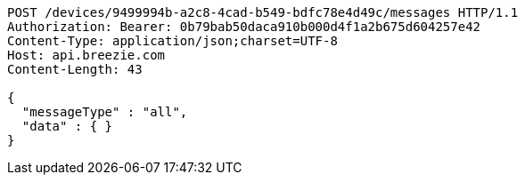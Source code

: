 [source,http,options="nowrap"]
----
POST /devices/9499994b-a2c8-4cad-b549-bdfc78e4d49c/messages HTTP/1.1
Authorization: Bearer: 0b79bab50daca910b000d4f1a2b675d604257e42
Content-Type: application/json;charset=UTF-8
Host: api.breezie.com
Content-Length: 43

{
  "messageType" : "all",
  "data" : { }
}
----